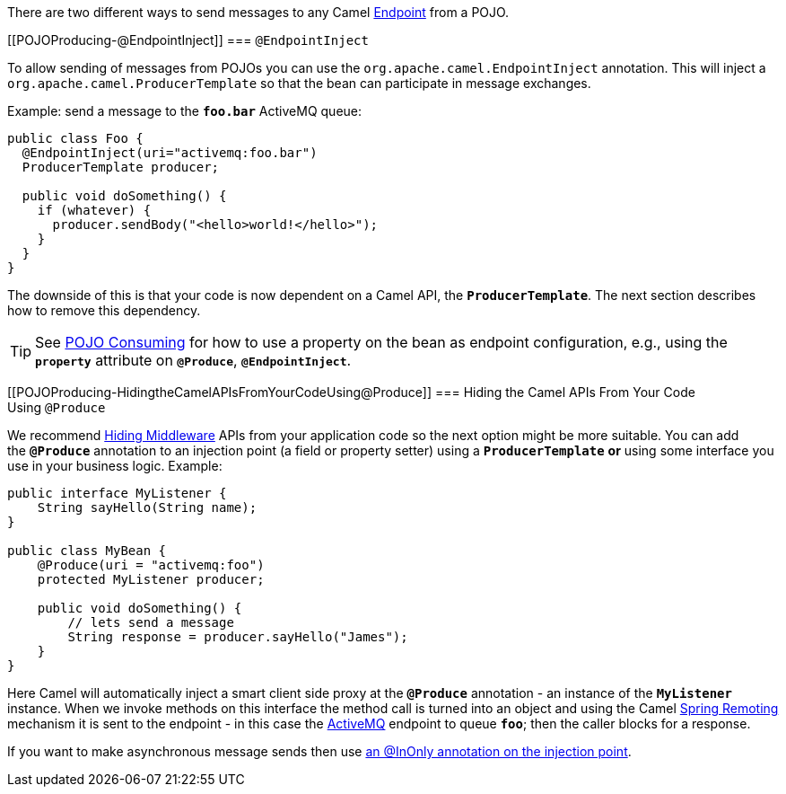 There are two different ways to send messages to any Camel
xref:endpoint.adoc[Endpoint] from a POJO.

[[POJOProducing-@EndpointInject]]
=== `@EndpointInject`

To allow sending of messages from POJOs you can use the
`org.apache.camel.EndpointInject`
annotation. This will inject a
`org.apache.camel.ProducerTemplate`
so that the bean can participate in message exchanges.

Example: send a message to the *`foo.bar`* ActiveMQ queue:

[source,syntaxhighlighter-pre]
----
public class Foo {
  @EndpointInject(uri="activemq:foo.bar")
  ProducerTemplate producer;

  public void doSomething() {
    if (whatever) {
      producer.sendBody("<hello>world!</hello>");
    }
  }
}
----

The downside of this is that your code is now dependent on a Camel API,
the *`ProducerTemplate`*. The next section describes how to remove this
dependency.

[TIP]
====

See xref:pojo-consuming.adoc[POJO Consuming] for how to use a property
on the bean as endpoint configuration, e.g., using the *`property`*
attribute on *`@Produce`*, *`@EndpointInject`*.

====

[[POJOProducing-HidingtheCamelAPIsFromYourCodeUsing@Produce]]
=== Hiding the Camel APIs From Your Code Using `@Produce`

We recommend xref:hiding-middleware.adoc[Hiding Middleware] APIs from
your application code so the next option might be more suitable. You can
add the *`@Produce`* annotation to an injection point (a field or
property setter) using a *`ProducerTemplate`* *or* using some interface
you use in your business logic. Example:

[source,syntaxhighlighter-pre]
----
public interface MyListener {
    String sayHello(String name);
}

public class MyBean {
    @Produce(uri = "activemq:foo")
    protected MyListener producer;

    public void doSomething() {
        // lets send a message
        String response = producer.sayHello("James");
    }
}
----

Here Camel will automatically inject a smart client side proxy at
the *`@Produce`* annotation - an instance of the *`MyListener`*
instance. When we invoke methods on this interface the method call is
turned into an object and using the Camel
xref:spring-remoting.adoc[Spring Remoting] mechanism it is sent to the
endpoint - in this case the xref:components::activemq-component.adoc[ActiveMQ] endpoint to
queue *`foo`*; then the caller blocks for a response.

If you want to make asynchronous message sends then use
xref:using-exchange-pattern-annotations.adoc[an @InOnly annotation on
the injection point].
